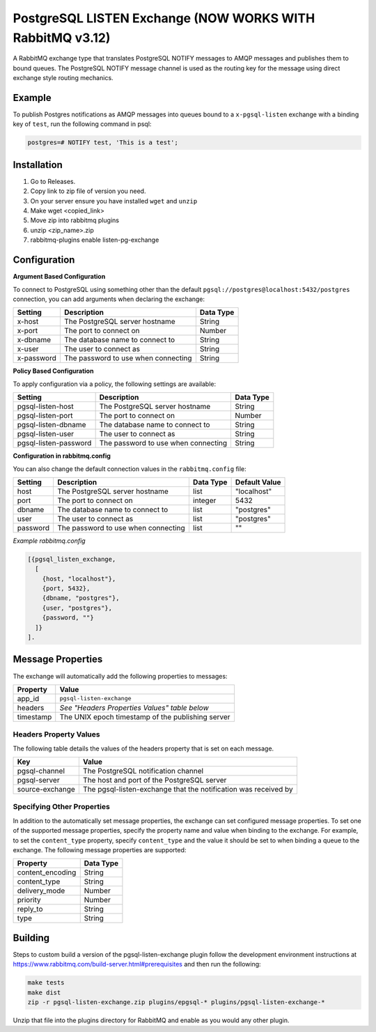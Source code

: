 PostgreSQL LISTEN Exchange (NOW WORKS WITH RabbitMQ v3.12)
==========================
A RabbitMQ exchange type that translates PostgreSQL NOTIFY messages to AMQP
messages and publishes them to bound queues. The PostgreSQL NOTIFY message channel
is used as the routing key for the message using direct exchange style routing
mechanics.

Example
-------
To publish Postgres notifications as AMQP messages into queues bound to a
``x-pgsql-listen`` exchange with a binding key of ``test``, run the following
command in psql:

..  code-block:: sql

    postgres=# NOTIFY test, 'This is a test';

Installation
------------
1) Go to Releases.
2) Copy link to zip file of version you need.
3) On your server ensure you have installed ``wget`` and ``unzip``
4) Make wget <copied_link>
5) Move zip into rabbitmq plugins
6) unzip <zip_name>.zip
7) rabbitmq-plugins enable listen-pg-exchange

Configuration
-------------

**Argument Based Configuration**

To connect to PostgreSQL using something other than the default
``pgsql://postgres@localhost:5432/postgres`` connection, you can
add arguments when declaring the exchange:

+--------------+--------------------------------------+-----------+
| Setting      | Description                          | Data Type |
+==============+======================================+===========+
| x-host       | The PostgreSQL server hostname       | String    |
+--------------+--------------------------------------+-----------+
| x-port       | The port to connect on               | Number    |
+--------------+--------------------------------------+-----------+
| x-dbname     | The database name to connect to      | String    |
+--------------+--------------------------------------+-----------+
| x-user       | The user to connect as               | String    |
+--------------+--------------------------------------+-----------+
| x-password   | The password to use when connecting  | String    |
+--------------+--------------------------------------+-----------+

**Policy Based Configuration**

To apply configuration via a policy, the following settings are available:

+-------------------------+--------------------------------------+-----------+
| Setting                 | Description                          | Data Type |
+=========================+======================================+===========+
| pgsql-listen-host       | The PostgreSQL server hostname       | String    |
+-------------------------+--------------------------------------+-----------+
| pgsql-listen-port       | The port to connect on               | Number    |
+-------------------------+--------------------------------------+-----------+
| pgsql-listen-dbname     | The database name to connect to      | String    |
+-------------------------+--------------------------------------+-----------+
| pgsql-listen-user       | The user to connect as               | String    |
+-------------------------+--------------------------------------+-----------+
| pgsql-listen-password   | The password to use when connecting  | String    |
+-------------------------+--------------------------------------+-----------+

**Configuration in rabbitmq.config**

You can also change the default connection values in the ``rabbitmq.config`` file:

+--------------+--------------------------------------+-----------+---------------+
| Setting      | Description                          | Data Type | Default Value |
+==============+======================================+===========+===============+
| host         | The PostgreSQL server hostname       | list      | "localhost"   |
+--------------+--------------------------------------+-----------+---------------+
| port         | The port to connect on               | integer   | 5432          |
+--------------+--------------------------------------+-----------+---------------+
| dbname       | The database name to connect to      | list      | "postgres"    |
+--------------+--------------------------------------+-----------+---------------+
| user         | The user to connect as               | list      | "postgres"    |
+--------------+--------------------------------------+-----------+---------------+
| password     | The password to use when connecting  | list      | ""            |
+--------------+--------------------------------------+-----------+---------------+

*Example rabbitmq.config*

..  code-block:: erlang

    [{pgsql_listen_exchange,
      [
        {host, "localhost"},
        {port, 5432},
        {dbname, "postgres"},
        {user, "postgres"},
        {password, ""}
      ]}
    ].

Message Properties
------------------
The exchange will automatically add the following properties to messages:

+-----------+---------------------------------------------------+
| Property  | Value                                             |
+===========+===================================================+
| app_id    | ``pgsql-listen-exchange``                         |
+-----------+---------------------------------------------------+
| headers   | *See "Headers Properties Values" table below*     |
+-----------+---------------------------------------------------+
| timestamp | The UNIX epoch timestamp of the publishing server |
+-----------+---------------------------------------------------+

Headers Property Values
^^^^^^^^^^^^^^^^^^^^^^^
The following table details the values of the headers property that is set on each message.

+-----------------+-----------------------------------------------------------------+
| Key             | Value                                                           |
+=================+=================================================================+
| pgsql-channel   | The PostgreSQL notification channel                             |
+-----------------+-----------------------------------------------------------------+
| pgsql-server    | The host and port of the PostgreSQL server                      |
+-----------------+-----------------------------------------------------------------+
| source-exchange | The pgsql-listen-exchange that the notification was received by |
+-----------------+-----------------------------------------------------------------+

Specifying Other Properties
^^^^^^^^^^^^^^^^^^^^^^^^^^^
In addition to the automatically set message properties, the exchange can set
configured message properties. To set one of the supported message properties,
specify the property name and value when binding to the exchange. For example,
to set the ``content_type`` property, specify ``content_type`` and the value it
should be set to when binding a queue to the exchange.  The following message
properties are supported:

+------------------+-----------+
| Property         | Data Type |
+==================+===========+
| content_encoding | String    |
+------------------+-----------+
| content_type     | String    |
+------------------+-----------+
| delivery_mode    | Number    |
+------------------+-----------+
| priority         | Number    |
+------------------+-----------+
| reply_to         | String    |
+------------------+-----------+
| type             | String    |
+------------------+-----------+

Building
--------
Steps to custom build a version of the pgsql-listen-exchange plugin follow the
development environment instructions at https://www.rabbitmq.com/build-server.html#prerequisites
and then run the following:

.. code-block:: bash

    make tests
    make dist
    zip -r pgsql-listen-exchange.zip plugins/epgsql-* plugins/pgsql-listen-exchange-*

Unzip that file into the plugins directory for RabbitMQ and enable as you would any other plugin.

